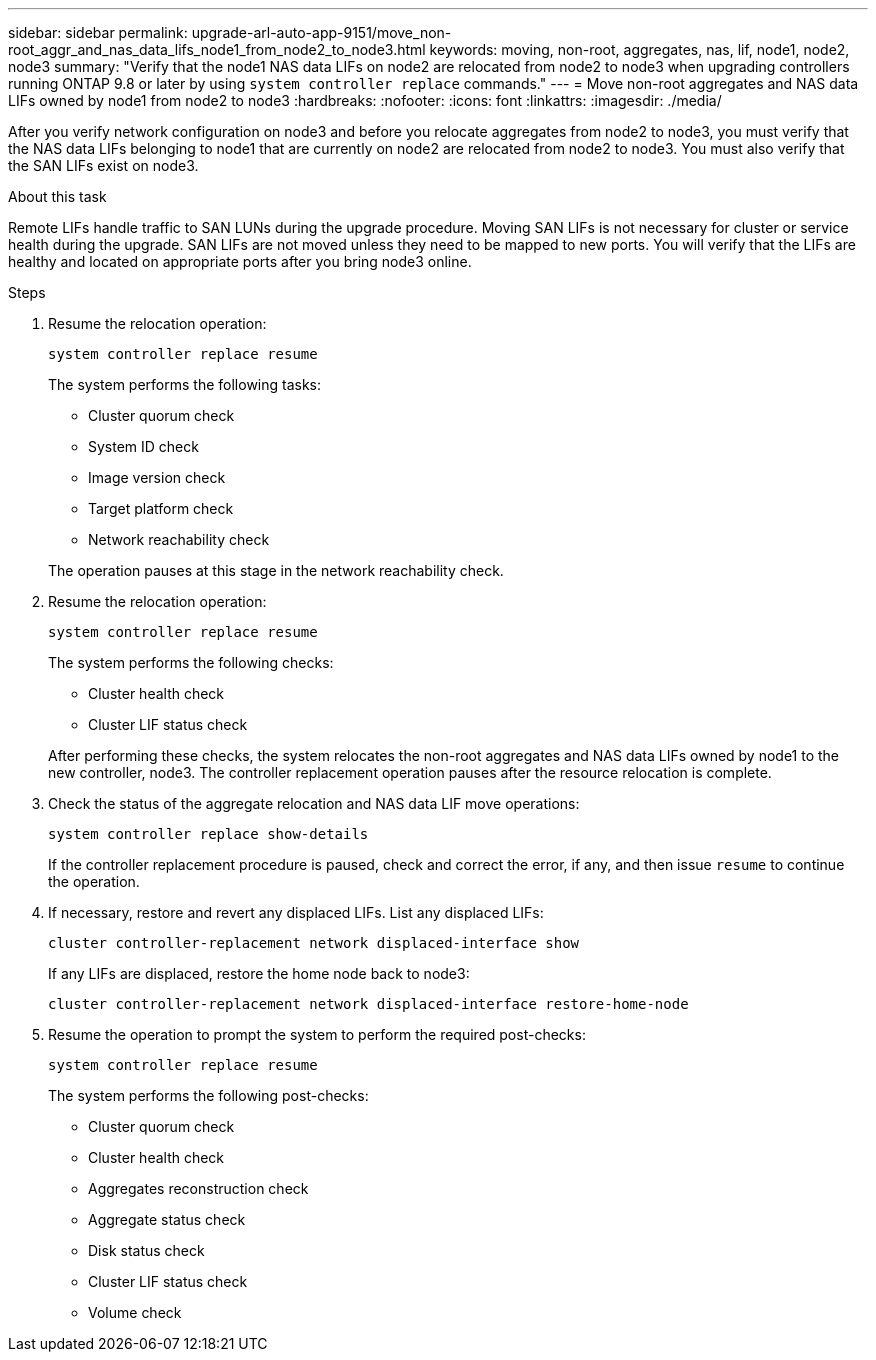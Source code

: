 ---
sidebar: sidebar
permalink: upgrade-arl-auto-app-9151/move_non-root_aggr_and_nas_data_lifs_node1_from_node2_to_node3.html
keywords: moving, non-root, aggregates, nas, lif, node1, node2, node3
summary: "Verify that the node1 NAS data LIFs on node2 are relocated from node2 to node3 when upgrading controllers running ONTAP 9.8 or later by using `system controller replace` commands."
---
= Move non-root aggregates and NAS data LIFs owned by node1 from node2 to node3
:hardbreaks:
:nofooter:
:icons: font
:linkattrs:
:imagesdir: ./media/

[.lead]
After you verify network configuration on node3 and before you relocate aggregates from node2 to node3, you must verify that the NAS data LIFs belonging to node1 that are currently on node2 are relocated from node2 to node3. You must also verify that the SAN LIFs exist on node3.

.About this task

Remote LIFs handle traffic to SAN LUNs during the upgrade procedure. Moving SAN LIFs is not necessary for cluster or service health during the upgrade. SAN LIFs are not moved unless they need to be mapped to new ports. You will verify that the LIFs are healthy and located on appropriate ports after you bring node3 online.

.Steps

. Resume the relocation operation:
+
`system controller replace resume`
+
The system performs the following tasks:

* Cluster quorum check
* System ID check
* Image version check
* Target platform check
* Network reachability check

+
The operation pauses at this stage in the network reachability check.
[start=2]
. Resume the relocation operation:
+
`system controller replace resume`
+
The system performs the following checks:

* Cluster health check
* Cluster LIF status check

+
After performing these checks, the system relocates the non-root aggregates and NAS data LIFs owned by node1 to the new controller, node3.
The controller replacement operation pauses after the resource relocation is complete.
[start=4]
. Check the status of the aggregate relocation and NAS data LIF move operations:
+
`system controller replace show-details`
+
If the controller replacement procedure is paused, check and correct the error,  if any,  and then issue `resume` to continue the operation.

. If necessary, restore and revert any displaced LIFs. List any displaced LIFs:
+
`cluster controller-replacement network displaced-interface show`
+
If any LIFs are displaced, restore the home node back to node3:
+
`cluster controller-replacement network displaced-interface restore-home-node`

. Resume the operation to prompt the system to perform the required post-checks:
+
`system controller replace resume`
+
The system performs the following post-checks:

* Cluster quorum check
* Cluster health check
* Aggregates reconstruction check
* Aggregate status check
* Disk status check
* Cluster LIF status check
* Volume check

// 2023 NOV 6, AFFFASDOC-144